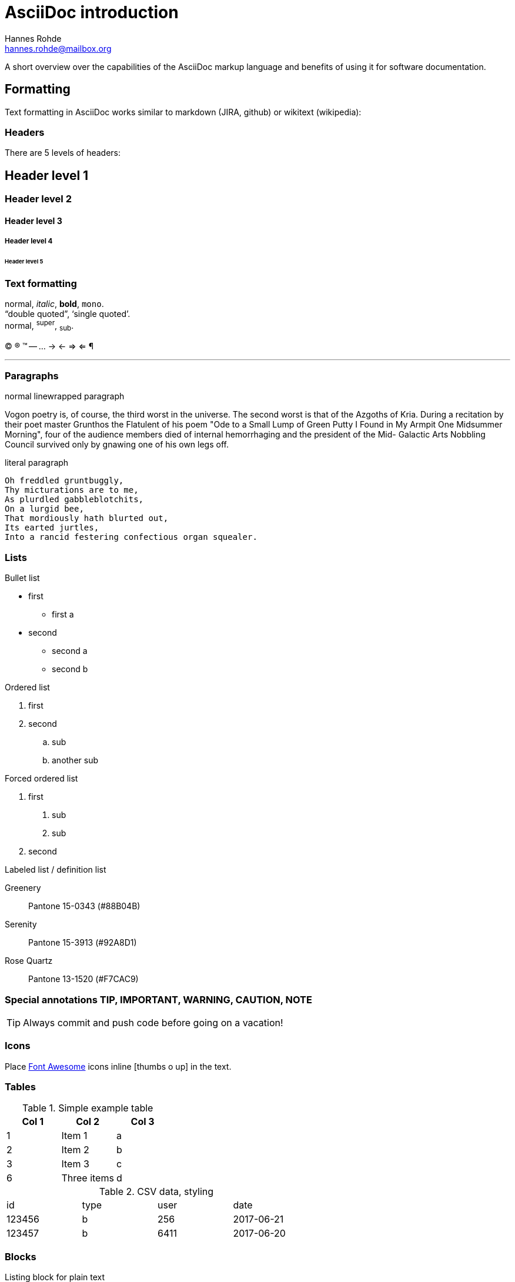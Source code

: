 AsciiDoc introduction
=====================
:Author: Hannes Rohde
:Email:  hannes.rohde@mailbox.org

A short overview over the capabilities of the AsciiDoc markup language and benefits of using it for software documentation.

== Formatting

Text formatting in AsciiDoc works similar to markdown (JIRA, github) or wikitext (wikipedia):

=== Headers

There are 5 levels of headers:

== Header level 1
=== Header level 2
==== Header level 3
===== Header level 4
====== Header level 5

=== Text formatting

normal, _italic_, *bold*, +mono+. +
``double quoted'', `single quoted'. +
normal, ^super^, ~sub~.

(C) (R) (TM) -- ... -> <- => <= &#182;

''''

=== Paragraphs

.normal linewrapped paragraph
Vogon poetry is, of course, the third worst in the universe. The second worst is that of
the Azgoths of Kria. During a recitation by their poet master Grunthos the Flatulent of
his poem "Ode to a Small Lump of Green Putty I Found in My Armpit One Midsummer Morning",
four of the audience members died of internal hemorrhaging and the president of the Mid-
Galactic Arts Nobbling Council survived only by gnawing one of his own legs off.

.literal paragraph
 Oh freddled gruntbuggly,
 Thy micturations are to me,
 As plurdled gabbleblotchits,
 On a lurgid bee,
 That mordiously hath blurted out,
 Its earted jurtles,
 Into a rancid festering confectious organ squealer.

=== Lists

.Bullet list
* first
** first a
* second
  - second a
  - second b

.Ordered list
. first
. second
.. sub
.. another sub

.Forced ordered list
a. first
  1. sub
  1. sub
a. second

.Labeled list / definition list
Greenery:: Pantone 15-0343 (#88B04B)
Serenity:: Pantone 15-3913 (#92A8D1)
Rose Quartz:: Pantone 13-1520 (#F7CAC9)

=== Special annotations TIP, IMPORTANT, WARNING, CAUTION, NOTE

TIP: Always commit and push code before going on a vacation!

=== Icons
Place http://fontawesome.io/icons/[Font Awesome] icons inline icon:thumbs-o-up[] in the text.

=== Tables

.Simple example table
[options="header"]
|=======================
|Col 1|Col 2      |Col 3
|1    |Item 1     |a
|2    |Item 2     |b
|3    |Item 3     |c
|6    |Three items|d
|=======================

.CSV data, styling
[format="csv",width="60%",cols="4"]
[frame="topbot",grid="none"]
|===
id,type,user,date
123456,b,256,2017-06-21
123457,b,6411,2017-06-20
|===

=== Blocks

.Listing block for plain text
----
GNU GENERAL PUBLIC LICENSE

Version 3, 29 June 2007

Copyright © 2007 Free Software Foundation, Inc. <http://fsf.org/>

Everyone is permitted to copy and distribute verbatim copies of this license document, but changing it is not allowed.
Preamble

The GNU General Public License is a free, copyleft license for software and other kinds of works.
----

.Source code with syntax highlighting
[source,java]
protected void reloadData() {
    if (mOnFragmentReloadedListener != null) {
	    mOnFragmentReloadedListener.onFragmentReloaded();
    }
}

.Sidebar block
****
AsciiDoc was first released in Nov 2002 by Stuart Rackham. It was designed from the start to be a shorthand syntax for producing professional documents like DocBook and LaTeX.
****

.Quote block
[quote, Hanlon's razor, https://en.wikipedia.org/wiki/Hanlon's_razor]
____
Never attribute to malice that which can be adequately explained by stupidity.
____

.More
NOTE/TIP/CAUTION/... block, example block, literal block, passthrough block

[[links]]
=== Links
You can place <<link,links to anchors>> in the same document.

Relative link:another_document[links to other documents] and links to http://www.github.com/hannesrohde/asciidocdemo[internet resources] are also possible.

=== Images

Images can be embedded in full size, as thumbnails or inline:

image::images/nyancat.png[]

== Advanced features

=== Includes

Create modular documents by including common blocks

=== Attributes
.Predefined attributes
The author of this text is {author} <{email}>.

.Define attributes on the fly
:color: green
My favorite color is {color}.

== Diagrams

Diagrams can be created in http://www.graphviz.org/[GraphViz]:

[graphviz]
---------------------------------------------------------------------
digraph assistant {
    rankdir=LR;

    // Nodes
    node [shape=box,style=filled];
    {
        rank=same
        google_assistant [label="Google Assistant"];
        amazon_alexa [label="Amazon Alexa"];
    }
    api_ai [label="api.ai"];
    dw_api [label="DW API"]

    // Edges
    google_assistant -> api_ai [label="Dialog input"];
    api_ai -> google_assistant [label="Dialog output"];
    amazon_alexa -> dw_api [label="Content query"];
    dw_api -> amazon_alexa [label="Headline data"];
    api_ai -> dw_api [label="Content query"];
    dw_api -> api_ai [label="Headline data"];
    api_ai -> amazon_alexa [style="dotted"];
}
---------------------------------------------------------------------

or http://ditaa.sourceforge.net/[ditaa]:

[ditaa]
....
                   +-------------+
                   | Asciidoctor |-------+
                   |   diagram   |       |
                   +-------------+       | PNG out
                       ^                 |
                       | ditaa in        |
                       |                 v
 +--------+   +--------+----+    /---------------\
 |        |-->+ Asciidoctor +--> |           cBLU|
 |  Text  |   +-------------+    |   Beautiful   |
 |Document|<--|   !magic!   |    |    Output     |
 |     {d}|   |             |    |               |
 +---+----+   +-------------+    \---------------/
     :                                   ^
     |          Lots of work             |
     +-----------------------------------+
....

or http://plantuml.com/[PlantUML]:
[plantuml]
....
@startuml
Alice -> Bob: Authentication Request
Bob --> Alice: Authentication Response

Alice -> Bob: Another authentication Request
Alice <-- Bob: another authentication Response
@enduml
....

== Benefits

- Shared repo for code and docs -> no more outdated documentation
- Readable source code
- Good tool support (IntelliJ plugin, github, asciidocfx...)
- Asciidoctor + Gradle = toolchain for Jenkins
- Export to HTML, docbook, PDF, EPUB

== Links
AsciiDoc Writer’s Guide::
    http://asciidoctor.org/docs/asciidoc-writers-guide/
AsciiDoc cheat sheet::
    https://powerman.name/doc/asciidoc
Live javascript interpreter::
	https://asciidoclive.com/
asciidocfx::
    http://asciidocfx.com
This presentation::
	https://github.com/hannesrohde/asciidocdemo